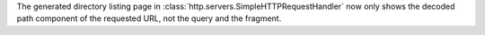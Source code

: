 The generated directory listing page in
:class:`http.servers.SimpleHTTPRequestHandler` now only shows the decoded
path component of the requested URL, not the query and the fragment.
